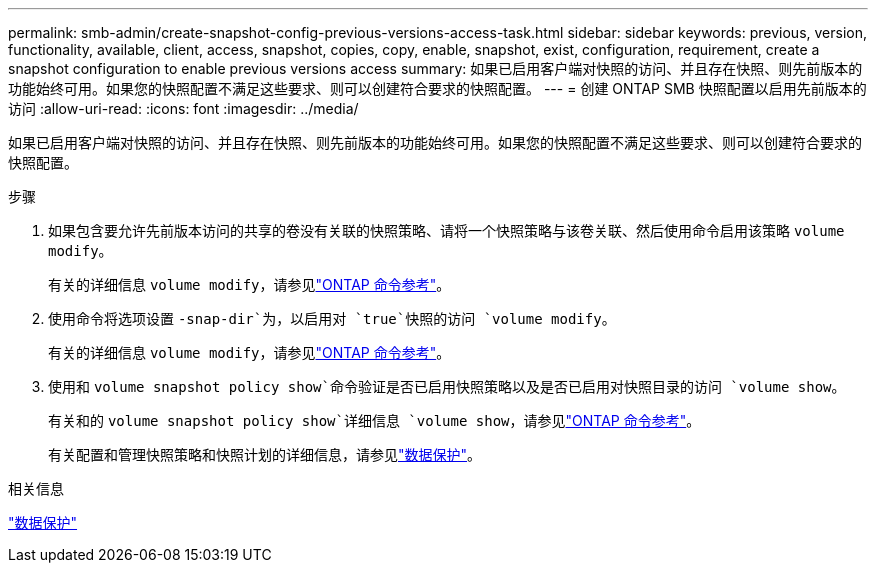 ---
permalink: smb-admin/create-snapshot-config-previous-versions-access-task.html 
sidebar: sidebar 
keywords: previous, version, functionality, available, client, access, snapshot, copies, copy, enable, snapshot, exist, configuration, requirement, create a snapshot configuration to enable previous versions access 
summary: 如果已启用客户端对快照的访问、并且存在快照、则先前版本的功能始终可用。如果您的快照配置不满足这些要求、则可以创建符合要求的快照配置。 
---
= 创建 ONTAP SMB 快照配置以启用先前版本的访问
:allow-uri-read: 
:icons: font
:imagesdir: ../media/


[role="lead"]
如果已启用客户端对快照的访问、并且存在快照、则先前版本的功能始终可用。如果您的快照配置不满足这些要求、则可以创建符合要求的快照配置。

.步骤
. 如果包含要允许先前版本访问的共享的卷没有关联的快照策略、请将一个快照策略与该卷关联、然后使用命令启用该策略 `volume modify`。
+
有关的详细信息 `volume modify`，请参见link:https://docs.netapp.com/us-en/ontap-cli/volume-modify.html["ONTAP 命令参考"^]。

. 使用命令将选项设置 `-snap-dir`为，以启用对 `true`快照的访问 `volume modify`。
+
有关的详细信息 `volume modify`，请参见link:https://docs.netapp.com/us-en/ontap-cli/volume-modify.html["ONTAP 命令参考"^]。

. 使用和 `volume snapshot policy show`命令验证是否已启用快照策略以及是否已启用对快照目录的访问 `volume show`。
+
有关和的 `volume snapshot policy show`详细信息 `volume show`，请参见link:https://docs.netapp.com/us-en/ontap-cli/search.html?q=volume+show["ONTAP 命令参考"^]。

+
有关配置和管理快照策略和快照计划的详细信息，请参见link:../data-protection/index.html["数据保护"]。



.相关信息
link:../data-protection/index.html["数据保护"]
